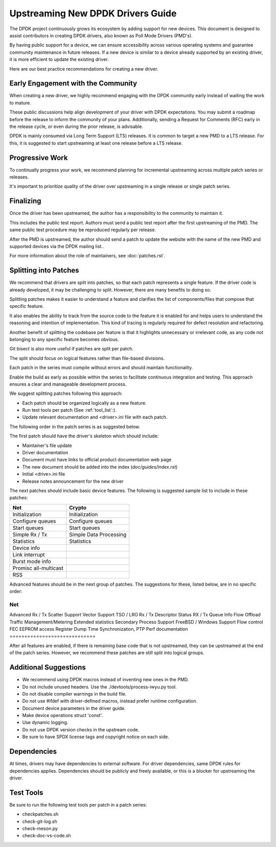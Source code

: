 .. SPDX-License-Identifier: BSD-3-Clause
   Copyright 2024 The DPDK contributors


Upstreaming New DPDK Drivers Guide
==================================

The DPDK project continuously grows its ecosystem by adding support for new
devices.
This document is designed to assist contributors in creating DPDK
drivers, also known as Poll Mode Drivers (PMD's).

By having public support for a device, we can ensure accessibility across various
operating systems and guarantee community maintenance in future releases.
If a new device is similar to a device already supported by an existing driver,
it is more efficient to update the existing driver.

Here are our best practice recommendations for creating a new driver.


Early Engagement with the Community
-----------------------------------

When creating a new driver, we highly recommend engaging with the DPDK
community early instead of waiting the work to mature.

These public discussions help align development of your driver with DPDK expectations.
You may submit a roadmap before the release to inform the community of
your plans. Additionally, sending a Request for Comments (RFC) early in
the release cycle, or even during the prior release, is advisable.

DPDK is mainly consumed via Long Term Support (LTS) releases.
It is common to target a new PMD to a LTS release. For this, it is
suggested to start upstreaming at least one release before a LTS release.


Progressive Work
----------------

To continually progress your work, we recommend planning for incremental
upstreaming across multiple patch series or releases.

It's important to prioritize quality of the driver over upstreaming
in a single release or single patch series.


Finalizing
----------

Once the driver has been upstreamed, the author has
a responsibility to the community to maintain it.

This includes the public test report. Authors must send a public
test report after the first upstreaming of the PMD. The same
public test procedure may be reproduced regularly per release.

After the PMD is upstreamed, the author should send a patch
to update the website with the name of the new PMD and supported devices
via the DPDK mailing list..

For more information about the role of maintainers, see :doc:`patches.rst`.



Splitting into Patches
----------------------

We recommend that drivers are split into patches, so that each patch represents
a single feature. If the driver code is already developed, it may be challenging
to split. However, there are many benefits to doing so.

Splitting patches makes it easier to understand a feature and clarifies the
list of components/files that compose that specific feature.

It also enables the ability to track from the source code to the feature
it is enabled for and helps users to understand the reasoning and intention
of implementation. This kind of tracing is regularly required
for defect resolution and refactoring.

Another benefit of splitting the codebase per feature is that it highlights
unnecessary or irrelevant code, as any code not belonging to any specific
feature becomes obvious.

Git bisect is also more useful if patches are split per patch.

The split should focus on logical features
rather than file-based divisions.

Each patch in the series must compile without errors
and should maintain functionality.

Enable the build as early as possible within the series
to facilitate continuous integration and testing.
This approach ensures a clear and manageable development process.

We suggest splitting patches following this approach:

* Each patch should be organized logically as a new feature.
* Run test tools per patch (See :ref:`tool_list`:).
* Update relevant documentation and <driver>.ini file with each patch.


The following order in the patch series is as suggested below.

The first patch should have the driver's skeleton which should include:

* Maintainer's file update
* Driver documentation
* Document must have links to official product documentation web page
* The  new document should be added into the index (`doc/guides/index.rst`)
* Initial <drive>.ini file
* Release notes announcement for the new driver


The next patches should include basic device features.
The following is suggested sample list to include in these patches:

=======================   ========================
Net                       Crypto
=======================   ========================
Initialization            Initialization
Configure queues          Configure queues
Start queues              Start queues
Simple Rx / Tx            Simple Data Processing
Statistics                Statistics
Device info
Link interrupt
Burst mode info
Promisc all-multicast
RSS
=======================   ========================


Advanced features should be in the next group of patches.
The suggestions for these, listed below, are in no specific order:

=============================
Net
=============================
Advanced Rx / Tx
Scatter Support
Vector Support
TSO / LRO
Rx / Tx Descriptor Status
RX / Tx Queue Info
Flow Offload
Traffic Management/Metering
Extended statistics
Secondary Process Support
FreeBSD / Windows Support
Flow control
FEC
EEPROM access
Register Dump
Time Synchronization, PTP
Perf documentation
=============================


After all features are enabled, if there is remaining base code that
is not upstreamed, they can be upstreamed at the end of the patch series.
However, we recommend these patches are still split into logical groups.


Additional Suggestions
----------------------

* We recommend using DPDK macros instead of inventing new ones in the PMD.
* Do not include unused headers. Use the ./devtools/process-iwyu.py tool.
* Do not disable compiler warnings in the build file.
* Do not use #ifdef with driver-defined macros, instead prefer runtime configuration.
* Document device parameters in the driver guide.
* Make device operations struct 'const'.
* Use dynamic logging.
* Do not use DPDK version checks in the upstream code.
* Be sure to have SPDX license tags and copyright notice on each side.


Dependencies
------------

At times, drivers may have dependencies to external software.
For driver dependencies, same DPDK rules for dependencies applies.
Dependencies should be publicly and freely available,
or this is a blocker for upstreaming the driver.


.. _tool_list:

Test Tools
----------

Be sure to run the following test tools per patch in a patch series:

* checkpatches.sh
* check-git-log.sh
* check-meson.py
* check-doc-vs-code.sh
